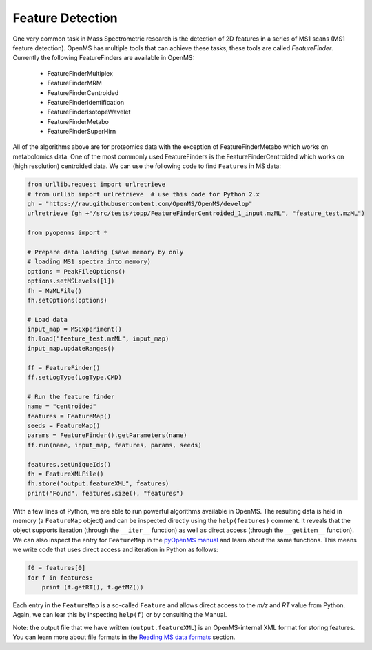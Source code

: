 Feature Detection
=================

One very common task in Mass Spectrometric research is the detection of 2D features in a series of MS1 scans (MS1 feature detection). OpenMS has multiple tools that can achieve these tasks, these tools are called `FeatureFinder`. Currently the following FeatureFinders are available in OpenMS:

  - FeatureFinderMultiplex
  - FeatureFinderMRM
  - FeatureFinderCentroided      
  - FeatureFinderIdentification  
  - FeatureFinderIsotopeWavelet  
  - FeatureFinderMetabo   
  - FeatureFinderSuperHirn

All of the algorithms above are for proteomics data with the exception of
FeatureFinderMetabo which works on metabolomics data. One of the most commonly
used FeatureFinders is the FeatureFinderCentroided which works on (high
resolution) centroided data. We can use the following code to find ``Features``
in MS data:

.. code-block:: python

  from urllib.request import urlretrieve
  # from urllib import urlretrieve  # use this code for Python 2.x
  gh = "https://raw.githubusercontent.com/OpenMS/OpenMS/develop"
  urlretrieve (gh +"/src/tests/topp/FeatureFinderCentroided_1_input.mzML", "feature_test.mzML")

  from pyopenms import *

  # Prepare data loading (save memory by only
  # loading MS1 spectra into memory)
  options = PeakFileOptions()
  options.setMSLevels([1])
  fh = MzMLFile()
  fh.setOptions(options)

  # Load data
  input_map = MSExperiment()
  fh.load("feature_test.mzML", input_map)
  input_map.updateRanges()

  ff = FeatureFinder()
  ff.setLogType(LogType.CMD)

  # Run the feature finder
  name = "centroided"
  features = FeatureMap() 
  seeds = FeatureMap()
  params = FeatureFinder().getParameters(name)
  ff.run(name, input_map, features, params, seeds)

  features.setUniqueIds()
  fh = FeatureXMLFile()
  fh.store("output.featureXML", features)
  print("Found", features.size(), "features")

With a few lines of Python, we are able to run powerful algorithms available in
OpenMS. The resulting data is held in memory (a ``FeatureMap`` object) and can be
inspected directly using the ``help(features)`` comment. It reveals that the
object supports iteration (through the ``__iter__`` function) as well as direct
access (through the ``__getitem__`` function).  We can also inspect the entry
for ``FeatureMap`` in the `pyOpenMS manual
<http://proteomics.ethz.ch/pyOpenMS_Manual.pdf>`_ and learn about the same
functions. This means we write code that uses direct access and iteration in
Python as follows:

.. code-block:: python

  f0 = features[0]
  for f in features:
      print (f.getRT(), f.getMZ())


Each entry in the ``FeatureMap`` is a so-called ``Feature`` and allows direct
access to the `m/z` and `RT` value from Python. Again, we can lear this by
inspecting ``help(f)`` or by consulting the Manual.

Note: the output file that we have written (``output.featureXML``) is an
OpenMS-internal XML format for storing features. You can learn more about file
formats in the `Reading MS data formats <other_file_handling.html>`_ section.

